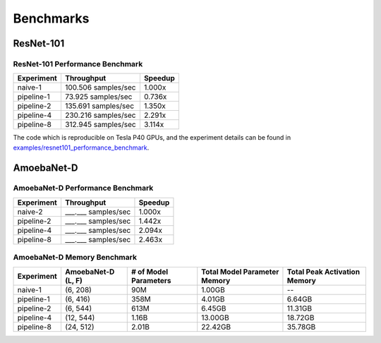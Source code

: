 Benchmarks
==========

ResNet-101
~~~~~~~~~~

ResNet-101 Performance Benchmark
--------------------------------

==========  ===================  =======
Experiment  Throughput           Speedup
==========  ===================  =======
naive-1     100.506 samples/sec   1.000x
pipeline-1   73.925 samples/sec   0.736x
pipeline-2  135.691 samples/sec   1.350x
pipeline-4  230.216 samples/sec   2.291x
pipeline-8  312.945 samples/sec   3.114x
==========  ===================  =======

The code which is reproducible on Tesla P40 GPUs, and the experiment details
can be found in `examples/resnet101_performance_benchmark`_.

.. _examples/resnet101_performance_benchmark:
   https://github.com/kakaobrain/torchgpipe/
   tree/master/examples/resnet101_performance_benchmark

AmoebaNet-D
~~~~~~~~~~~

AmoebaNet-D Performance Benchmark
---------------------------------

==========  ===================  =======
Experiment  Throughput           Speedup
==========  ===================  =======
naive-2     ___.___ samples/sec   1.000x
pipeline-2  ___.___ samples/sec   1.442x
pipeline-4  ___.___ samples/sec   2.094x
pipeline-8  ___.___ samples/sec   2.463x
==========  ===================  =======

AmoebaNet-D Memory Benchmark
----------------------------

==========  ===========  ==========  ================  =================
Experiment  AmoebaNet-D  # of Model  Total Model       Total Peak
            (L, F)       Parameters  Parameter Memory  Activation Memory
==========  ===========  ==========  ================  =================
naive-1     (6, 208)     90M         1.00GB            --
pipeline-1  (6, 416)     358M        4.01GB            6.64GB
pipeline-2  (6, 544)     613M        6.45GB            11.31GB
pipeline-4  (12, 544)    1.16B       13.00GB           18.72GB
pipeline-8  (24, 512)    2.01B       22.42GB           35.78GB
==========  ===========  ==========  ================  =================
